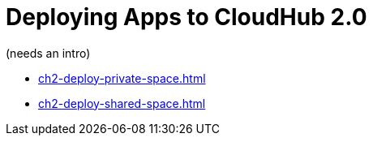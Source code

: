 = Deploying Apps to CloudHub 2.0

(needs an intro)


* xref:ch2-deploy-private-space.adoc[]
* xref:ch2-deploy-shared-space.adoc[]